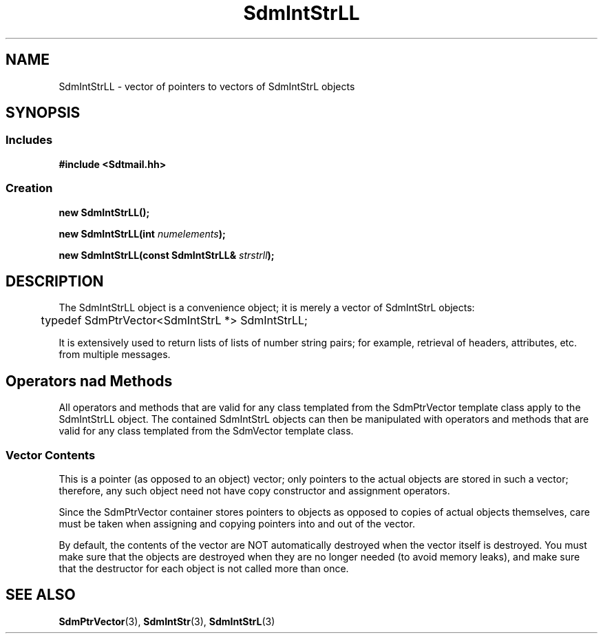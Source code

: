 .de LI
.\" simulate -mm .LIs by turning them into .TPs
.TP \\n()Jn
\\$1
..
.de Lc
.\" version of .LI that emboldens its argument
.TP \\n()Jn
\s-1\f3\\$1\f1\s+1
..
.TH SdmIntStrLL 3 "05/07/96"
.BH "05/07/96"
.\" @(#)SdmIntStrLL.3	1.3 96/05/07 SMI
.\" CDE Common Source Format, Version 1.0.0
.\" (c) Copyright 1993, 1994, 1995, 1996 Hewlett-Packard Company
.\" (c) Copyright 1993, 1994, 1995, 1996 International Business Machines Corp.
.\" (c) Copyright 1993, 1994, 1995, 1996 Sun Microsystems, Inc.
.\" (c) Copyright 1993, 1994, 1995, 1996 Novell, Inc.
.SH NAME
SdmIntStrLL \- vector of pointers to vectors of SdmIntStrL objects
.SH SYNOPSIS
.\"
.SS Includes
.ft 3
.nf
#include <Sdtmail.hh>
.\"
.SS Creation
.ft 3
.nf
.sp 0.5v
.ta \w'new SdmIntStrLL('u
new SdmIntStrLL();
.PP
.ft 3
.ta \w'new SdmIntStrLL('u
new SdmIntStrLL(int \f2numelements\fP);
.PP
.ft 3
.ta \w'new SdmIntStrLL('u
new SdmIntStrLL(const SdmIntStrLL& \f2strstrll\fP);
.fi
.ft 1
.\" end of methods list
.ta 0.25i 0.50i 0.75i 1.0i 1.25i 1.50i 1.75i 2.0i 2.5i 3.0i
.SH DESCRIPTION
The SdmIntStrLL object is a convenience object; it is merely a vector of
SdmIntStrL objects:
.PP
.nf
	typedef SdmPtrVector<SdmIntStrL *> SdmIntStrLL;
.fi
.PP
It is extensively used to return lists of lists of number string pairs; for
example, retrieval of headers, attributes, etc. from multiple messages.
.SH Operators nad Methods
All operators and methods that are valid for any class templated from the
SdmPtrVector template class apply to the SdmIntStrLL object. The contained
SdmIntStrL objects can then be manipulated with operators and methods that are
valid for any class templated from the SdmVector template class.
.SS Vector Contents
This is a pointer (as opposed to an object) vector; only pointers to the actual
objects are stored in such a vector; therefore, any such object need not have
copy constructor and assignment operators.
.PP
Since the SdmPtrVector container stores pointers to objects as opposed to copies
of actual objects themselves, care must be taken when assigning and copying
pointers into and out of the vector.
.PP
By default, the contents of the vector are NOT automatically destroyed
when the vector itself is destroyed. You must make sure that the
objects are destroyed when they are no longer needed (to avoid memory
leaks), and make sure that the destructor for each object is not
called more than once.
.\"
.PP
.RE
.nr )J 0
.SH "SEE ALSO"
.na
.BR SdmPtrVector (3),
.BR SdmIntStr (3),
.BR SdmIntStrL (3)
